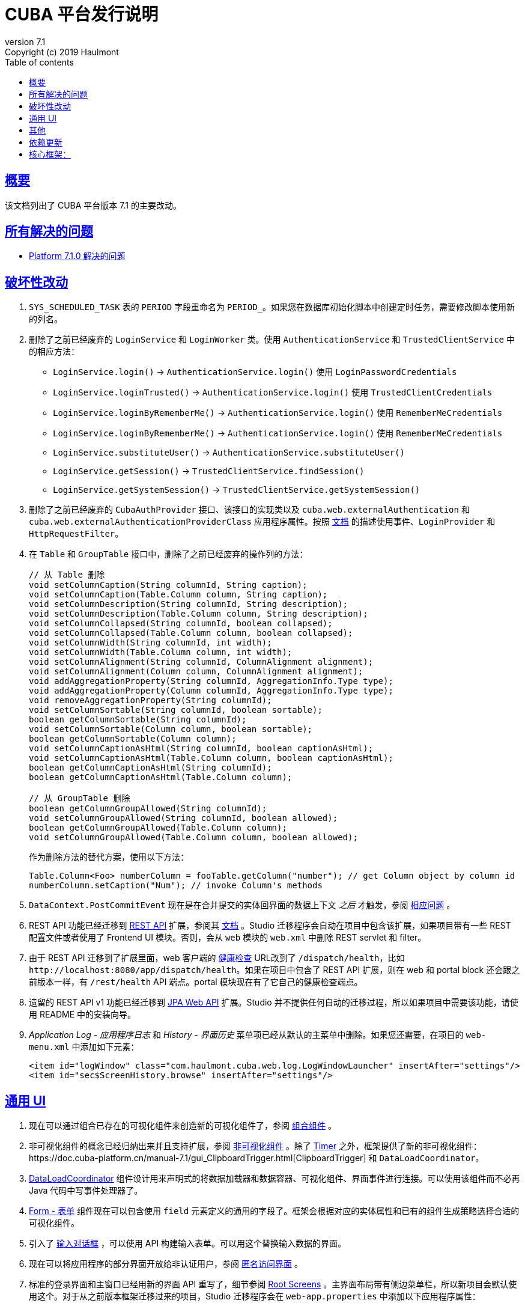 = CUBA 平台发行说明
:toc: left
:toc-title: Table of contents
:toclevels: 6
:sectnumlevels: 6
:stylesheet: cuba.css
:linkcss:
:source-highlighter: coderay
:imagesdir: ./img
:stylesdir: ./styles
:sourcesdir: ../../source
:doctype: book
:sectlinks:
:sectanchors:
:lang: zh
:revnumber: 7.1
:version-label: Version
:revremark: Copyright (c) 2019 Haulmont
:youtrack: https://youtrack.cuba-platform.com
:manual: https://doc.cuba-platform.cn/manual-{revnumber}
:restapi: https://doc.cuba-platform.cn/restapi-{revnumber}
:studio: https://doc.cuba-platform.cn/studio
:manual_app_props: https://doc.cuba-platform.cn/manual-{revnumber}/app_properties_reference.html#
:reporting: https://doc.cuba-platform.cn/reporting-{revnumber}
:charts: https://doc.cuba-platform.cn/charts-{revnumber}
:bpm: https://doc.cuba-platform.cn/bpm-{revnumber}
:githubissueslog: https://github.com/cuba-platform/documentation/blob/master/content/release_notes/issues

:!sectnums:

[[overview]]
== 概要

该文档列出了 CUBA 平台版本 {revnumber} 的主要改动。

== 所有解决的问题

* {githubissueslog}/release_7.1.0.md[Platform 7.1.0 解决的问题]

[[breaking_changes]]
== 破坏性改动

. `SYS_SCHEDULED_TASK` 表的 `PERIOD` 字段重命名为 `PERIOD_`。如果您在数据库初始化脚本中创建定时任务，需要修改脚本使用新的列名。

. 删除了之前已经废弃的 `LoginService` 和 `LoginWorker` 类。使用 `AuthenticationService` 和 `TrustedClientService` 中的相应方法：
** `LoginService.login()` -> `AuthenticationService.login()` 使用 `LoginPasswordCredentials`
** `LoginService.loginTrusted()` -> `AuthenticationService.login()` 使用 `TrustedClientCredentials`
** `LoginService.loginByRememberMe()` -> `AuthenticationService.login()` 使用 `RememberMeCredentials`
** `LoginService.loginByRememberMe()` -> `AuthenticationService.login()` 使用 `RememberMeCredentials`
** `LoginService.substituteUser()` -> `AuthenticationService.substituteUser()`
** `LoginService.getSession()` -> `TrustedClientService.findSession()`
** `LoginService.getSystemSession()` -> `TrustedClientService.getSystemSession()`

. 删除了之前已经废弃的 `CubaAuthProvider` 接口、该接口的实现类以及 `cuba.web.externalAuthentication` 和 `cuba.web.externalAuthenticationProviderClass` 应用程序属性。按照 {manual}/web_login.html[文档] 的描述使用事件、`LoginProvider` 和 `HttpRequestFilter`。

. 在 `Table` 和 `GroupTable` 接口中，删除了之前已经废弃的操作列的方法：
+
[source, java]
----
// 从 Table 删除
void setColumnCaption(String columnId, String caption);
void setColumnCaption(Table.Column column, String caption);
void setColumnDescription(String columnId, String description);
void setColumnDescription(Table.Column column, String description);
void setColumnCollapsed(String columnId, boolean collapsed);
void setColumnCollapsed(Table.Column column, boolean collapsed);
void setColumnWidth(String columnId, int width);
void setColumnWidth(Table.Column column, int width);
void setColumnAlignment(String columnId, ColumnAlignment alignment);
void setColumnAlignment(Column column, ColumnAlignment alignment);
void addAggregationProperty(String columnId, AggregationInfo.Type type);
void addAggregationProperty(Column columnId, AggregationInfo.Type type);
void removeAggregationProperty(String columnId);
void setColumnSortable(String columnId, boolean sortable);
boolean getColumnSortable(String columnId);
void setColumnSortable(Column column, boolean sortable);
boolean getColumnSortable(Column column);
void setColumnCaptionAsHtml(String columnId, boolean captionAsHtml);
void setColumnCaptionAsHtml(Table.Column column, boolean captionAsHtml);
boolean getColumnCaptionAsHtml(String columnId);
boolean getColumnCaptionAsHtml(Table.Column column);

// 从 GroupTable 删除
boolean getColumnGroupAllowed(String columnId);
void setColumnGroupAllowed(String columnId, boolean allowed);
boolean getColumnGroupAllowed(Table.Column column);
void setColumnGroupAllowed(Table.Column column, boolean allowed);
----
+
作为删除方法的替代方案，使用以下方法：
+
[source, java]
----
Table.Column<Foo> numberColumn = fooTable.getColumn("number"); // get Column object by column id
numberColumn.setCaption("Num"); // invoke Column's methods
----

. `DataContext.PostCommitEvent` 现在是在合并提交的实体回界面的数据上下文 _之后_ 才触发，参阅 https://github.com/cuba-platform/cuba/issues/1981[相应问题] 。

. REST API 功能已经迁移到 https://github.com/cuba-platform/restapi[REST API] 扩展，参阅其 {restapi}[文档] 。Studio 迁移程序会自动在项目中包含该扩展，如果项目带有一些 REST 配置文件或者使用了 Frontend UI 模块。否则，会从 `web` 模块的 `web.xml` 中删除 REST servlet 和 filter。

. 由于 REST API 迁移到了扩展里面，web 客户端的 {manual}/health_check_url.html[健康检查] URL改到了 `/dispatch/health`，比如 `\http://localhost:8080/app/dispatch/health`。如果在项目中包含了 REST API 扩展，则在 web 和 portal block 还会跟之前版本一样，有 `/rest/health` API 端点。portal 模块现在有了它自己的健康检查端点。

. 遗留的 REST API v1 功能已经迁移到 https://github.com/cuba-platform/jpawebapi[JPA Web API] 扩展。Studio 并不提供任何自动的迁移过程，所以如果项目中需要该功能，请使用 README 中的安装向导。

. _Application Log - 应用程序日志_ 和 _History - 界面历史_ 菜单项已经从默认的主菜单中删除。如果您还需要，在项目的 `web-menu.xml` 中添加如下元素：
+
[source, xml]
----
<item id="logWindow" class="com.haulmont.cuba.web.log.LogWindowLauncher" insertAfter="settings"/>
<item id="sec$ScreenHistory.browse" insertAfter="settings"/>
----

[[gui]]
== 通用 UI

. 现在可以通过组合已存在的可视化组件来创造新的可视化组件了，参阅 {manual}/composite_components.html[组合组件] 。

. 非可视化组件的概念已经归纳出来并且支持扩展，参阅 {manual}/gui_facets.html[非可视化组件] 。除了 {manual}/gui_Timer.html[Timer] 之外，框架提供了新的非可视化组件：{manual}/gui_ClipboardTrigger.html[ClipboardTrigger] 和 `DataLoadCoordinator`。

. {manual}/gui_DataLoadCoordinator.html[DataLoadCoordinator] 组件设计用来声明式的将数据加载器和数据容器、可视化组件、界面事件进行连接。可以使用该组件而不必再 Java 代码中写事件处理器了。

. {manual}/gui_Form.html[Form - 表单] 组件现在可以包含使用 `field` 元素定义的通用的字段了。框架会根据对应的实体属性和已有的组件生成策略选择合适的可视化组件。

. 引入了 {manual}/gui_dialogs.html#gui_input_dialog[输入对话框] ，可以使用 API 构建输入表单。可以用这个替换输入数据的界面。

. 现在可以将应用程序的部分界面开放给非认证用户，参阅 {manual}/gui_anonymous_access.html[匿名访问界面] 。

. 标准的登录界面和主窗口已经用新的界面 API 重写了，细节参阅 {manual}/gui_root_screens.html[Root Screens] 。主界面布局带有侧边菜单栏，所以新项目会默认使用这个。对于从之前版本框架迁移过来的项目，Studio 迁移程序会在 `web-app.properties` 中添加以下应用程序属性：
+
----
cuba.web.loginScreenId = loginWindow
cuba.web.mainScreenId = mainWindow
----
+
这可以保证迁移过来的项目仍旧使用旧版的登录页和主界面。如果需要切换到新界面，可以删除这些应用程序属性。

. 标准主界面上的登出按钮已经使用 `UserActionsButton` 组件进行了替换。如果用户未认证，该组件允许用户跳转到登录界面；当用户完成认证后，该组件提供显示 *Settings - 配置* 界面和登出的操作。

. 可以为应用程序界面生成 URL 了，参阅 {manual}/url_routes_generator.html[URL 路由生成器] 。

. 如果一个界面控制器有公共的 setters 用来接收参数，则可以从主菜单传递参数，参阅 {manual}/menu.xml.html#menu.xml_screen_properties[menu.xml] 。

. 如果一个界面片段控制器有公共的 setters 用来接收参数，则可以在父界面的 XML 中设置，参阅 {manual}/using_screen_fragments.html#using_screen_fragment_params[给界面片段传递参数] 。

. 当界面片段被添加/移除到父界面时，可以触发 attach/detach 生命周期事件，参阅 {manual}/screen_fragment_events.html[ScreenFragment 事件] 。另外，当用编程的方式创建界面片段时，不在需要手动调用 `init()` 方法了，因为片段的生命周期事件会在片段被添加到界面时自动触发。

. UI 表格的实体属性排序可以 {manual}/gui_data_comp_sort.html[自定义] 了。

. 为 {manual}/gui_data_loaders.html[Data Loaders] 添加了 `PreLoadEvent` 和 `PostLoadEvent` 事件。

. 引入了 `DynamicAttributesPanel` 可视化组件，设计用来在基于新 API 的界面中显示带有动态属性的 {manual}/categorized_entity.html[分类的实体] 。

. `Table` 组件的列现在有 {manual}/gui_Table.html#gui_Table_column_expandRatio[expandRatio] 属性。

. 通用过滤器现在可以在改变了条件或者其它参数时，不需要按搜索按钮马上生效。你可以使用过滤器的 {manual}/gui_Filter.html#gui_filter_immediately[applyImmediately] 属性或者全局的 {manual_app_props}cuba.gui.genericFilterApplyImmediately[cuba.gui.genericFilterApplyImmediately] 应用程序属性来控制该功能。Studio 迁移过程会默认设置该值为 `false`，以保持现有系统的用户体验不变。

. {manual}/html_attributes.html[HtmlAttributes] 的功能已经扩展，现在可以操控嵌套的 HTML 元素了。

. 为了简化从框架的 6 版本迁移的难度，我们恢复了之前没有文档的使用遗留 API 界面作为 frame 的功能。现在支持 `AbstractWindow`、`AbstractLookup` 和 `EntityCombinedScreen`（`AbstractEditor` 不支持）的子类了。界面的 `init()` 方法会自动调用，而 `ready()` 不会，跟之前一样。

. 框架现在提供了基础设施，以便在 web 层写集成测试，用来在全功能的 Spring 容器中测试 UI，参阅 {manual}/integration_tests_client.html[Web 集成测试] 。

[[misc]]
== 其他

. 动态属性的功能显著加强了，包括：一种新的类型 - fixed-point number；自定义验证；自动计算和依赖属性。参阅 {manual}/dynamic_attributes_mgmt.html[管理动态属性] 了解细节。

. 框架现在带有一些启动时对运行环境和数据模型的检查：
* 如果有下面的环境问题，日志会记录一个警告：
** Java 版本低于 8
** {manual}/work_dir.html[work] 或者 {manual}/temp_dir.html[temp] 目录没有读写权限
** 无法连接到主数据存储（如果设置 {manual_app_props}cuba.checkConnectionToAdditionalDataStoresOnStartup[cuba.checkConnectionToAdditionalDataStoresOnStartup] 应用程序属性为 `true`，也会检查附加数据存储）
** 主数据存储中没有 `SEC_USER` 表
* 如果一个本地属性使用了 `@Basic(fetch = FetchType.LAZY)` 注解，读取类型换成 `EAGER` 会记录一个警告
* 如果一个引用属性使用了 `@ManyToOne(fetch = FetchType.EAGER)`（或者类似引用注解使用了 `EAGER` 读取类型），读取类型切换成 `LAZY` 会记录一个警告
* 如果一个实体没有正确加强，会抛出异常，应用程序不会启动。如果有任何关于这点的疑问，可以设置 `cuba.disableEntityEnhancementCheck` 为 `false` 禁用该功能

. 引入了 {manual}/entityPersistingEvent.html[EntityPersistingEvent] ，可以用来在新实体持久化到数据库之前初始化其属性。

. `DataManager` 现在可以为保存的实体实例执行 {manual}/bean_validation_running.html#bean_validation_in_DataManager[bean 验证]。使用 {manual}/app_properties_reference.html#cuba.dataManagerBeanValidation[cuba.dataManagerBeanValidation] 属性来控制是否默认执行验证。
+
当升级一个现有项目至 7.1，Studio 迁移程序会设置该属性为 `false` 以关闭验证。

. `DataManager` 现在默认使用 `_base` 视图（之前是 `_local`）。所以，如果在执行请求时未指定视图，比如 `dataManager.load(Person.class).id(someId).one()`，将会获取到实体的本地属性和 `@NamePattern` 中指定的属性。如果 `@NamePattern` 包含引用属性，则会比之前获取更多的数据。

. 引入了 `LoadContext.setIds()` 方法，接收实体标识符的集合。该方法被 `DataManager.loadList()` 方法以更高的优先级使用，相比传递的查询语句和单一 id 来说。流式接口也有接收多个 id 的方法：
+
[source,java]
----
dataManager.load(Customer.class).ids(customer1Id, customer2Id).list();

List<UUID> idList = Arrays.asList(customer1Id, customer2Id);
dataManager.load(Customer.class).ids(idList).list();
----

. `@JmxBean` 注解可以用来注册 {manual}/jmx_beans_creation.html[JMX bean] ，而不需要在 `spring.xml` 文件中注册了。

. {manual}/query.html#query_hints[查询提示] 可以用来针对数据库特性对查询语句做优化。提示可以传递给 `Query` 和 `LoadContext`。

[[upd_dep]]
== 依赖更新

核心框架：
----
com.google.guava/guava = 27.1-jre
com.microsoft.sqlserver/mssql-jdbc = 7.2.1.jre8
commons-codec/commons-codec = 1.12
commons-fileupload/commons-fileupload = 1.4
mysql/mysql-connector-java = 8.0.15
org.apache.commons/commons-collections4 = 4.3
org.apache.commons/commons-compress = 1.18
org.apache.commons/commons-dbcp2 = 2.6.0
org.apache.commons/commons-lang3 = 3.9
org.apache.commons/commons-pool2 = 2.6.2
org.apache.commons/commons-text = 1.6
org.apache.httpcomponents/fluent-hc = 4.5.8
org.apache.httpcomponents/httpclient = 4.5.8
org.apache.httpcomponents/httpcore = 4.4.11
org.apache.httpcomponents/httpmime = 4.5.8
org.aspectj/aspectjrt = 1.9.2
org.aspectj/aspectjweaver = 1.9.2
org.codehaus.groovy = 2.5.6
org.eclipse.persistence/org.eclipse.persistence.jpa = 2.7.3-6-cuba
org.freemarker/freemarker = 2.3.28
org.hibernate.validator/hibernate-validator = 6.0.16.Final
org.hsqldb/hsqldb = 2.4.1
org.jgroups/jgroups = 3.6.17.Final
org.postgresql/postgresql = 42.2.5
org.spockframework/spock-core = 1.3-groovy-2.5
----

报表扩展：
----
com.haulmont.yarg = 2.1.5
----
